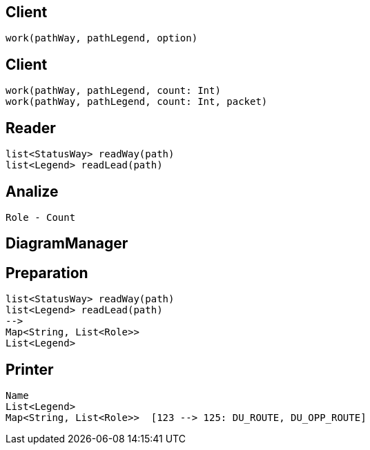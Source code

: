 
//Option
//    count 40
//    packet 18617
//    length 5

== Client
    work(pathWay, pathLegend, option)

== Client
    work(pathWay, pathLegend, count: Int)
    work(pathWay, pathLegend, count: Int, packet)



== Reader
    list<StatusWay> readWay(path)
    list<Legend> readLead(path)

== Analize
    Role - Count


== DiagramManager


== Preparation

    list<StatusWay> readWay(path)
    list<Legend> readLead(path)
    -->
    Map<String, List<Role>>
    List<Legend>


== Printer
    Name
    List<Legend>
    Map<String, List<Role>>  [123 --> 125: DU_ROUTE, DU_OPP_ROUTE]



